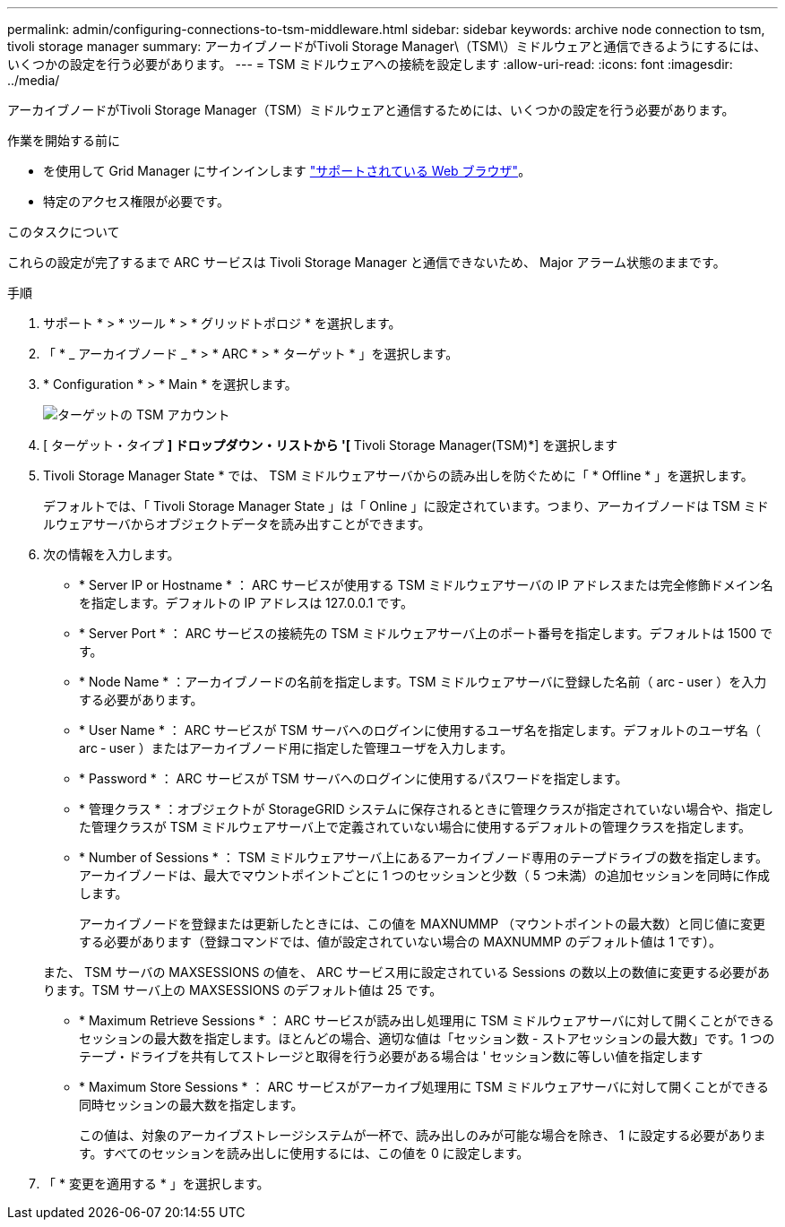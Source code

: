 ---
permalink: admin/configuring-connections-to-tsm-middleware.html 
sidebar: sidebar 
keywords: archive node connection to tsm, tivoli storage manager 
summary: アーカイブノードがTivoli Storage Manager\（TSM\）ミドルウェアと通信できるようにするには、いくつかの設定を行う必要があります。 
---
= TSM ミドルウェアへの接続を設定します
:allow-uri-read: 
:icons: font
:imagesdir: ../media/


[role="lead"]
アーカイブノードがTivoli Storage Manager（TSM）ミドルウェアと通信するためには、いくつかの設定を行う必要があります。

.作業を開始する前に
* を使用して Grid Manager にサインインします link:../admin/web-browser-requirements.html["サポートされている Web ブラウザ"]。
* 特定のアクセス権限が必要です。


.このタスクについて
これらの設定が完了するまで ARC サービスは Tivoli Storage Manager と通信できないため、 Major アラーム状態のままです。

.手順
. サポート * > * ツール * > * グリッドトポロジ * を選択します。
. 「 * _ アーカイブノード _ * > * ARC * > * ターゲット * 」を選択します。
. * Configuration * > * Main * を選択します。
+
image::../media/configuring_tsm_middleware.gif[ターゲットの TSM アカウント]

. [ ターゲット・タイプ *] ドロップダウン・リストから '[* Tivoli Storage Manager(TSM)*] を選択します
. Tivoli Storage Manager State * では、 TSM ミドルウェアサーバからの読み出しを防ぐために「 * Offline * 」を選択します。
+
デフォルトでは、「 Tivoli Storage Manager State 」は「 Online 」に設定されています。つまり、アーカイブノードは TSM ミドルウェアサーバからオブジェクトデータを読み出すことができます。

. 次の情報を入力します。
+
** * Server IP or Hostname * ： ARC サービスが使用する TSM ミドルウェアサーバの IP アドレスまたは完全修飾ドメイン名を指定します。デフォルトの IP アドレスは 127.0.0.1 です。
** * Server Port * ： ARC サービスの接続先の TSM ミドルウェアサーバ上のポート番号を指定します。デフォルトは 1500 です。
** * Node Name * ：アーカイブノードの名前を指定します。TSM ミドルウェアサーバに登録した名前（ arc ‐ user ）を入力する必要があります。
** * User Name * ： ARC サービスが TSM サーバへのログインに使用するユーザ名を指定します。デフォルトのユーザ名（ arc ‐ user ）またはアーカイブノード用に指定した管理ユーザを入力します。
** * Password * ： ARC サービスが TSM サーバへのログインに使用するパスワードを指定します。
** * 管理クラス * ：オブジェクトが StorageGRID システムに保存されるときに管理クラスが指定されていない場合や、指定した管理クラスが TSM ミドルウェアサーバ上で定義されていない場合に使用するデフォルトの管理クラスを指定します。
** * Number of Sessions * ： TSM ミドルウェアサーバ上にあるアーカイブノード専用のテープドライブの数を指定します。アーカイブノードは、最大でマウントポイントごとに 1 つのセッションと少数（ 5 つ未満）の追加セッションを同時に作成します。
+
アーカイブノードを登録または更新したときには、この値を MAXNUMMP （マウントポイントの最大数）と同じ値に変更する必要があります（登録コマンドでは、値が設定されていない場合の MAXNUMMP のデフォルト値は 1 です）。

+
また、 TSM サーバの MAXSESSIONS の値を、 ARC サービス用に設定されている Sessions の数以上の数値に変更する必要があります。TSM サーバ上の MAXSESSIONS のデフォルト値は 25 です。

** * Maximum Retrieve Sessions * ： ARC サービスが読み出し処理用に TSM ミドルウェアサーバに対して開くことができるセッションの最大数を指定します。ほとんどの場合、適切な値は「セッション数 - ストアセッションの最大数」です。1 つのテープ・ドライブを共有してストレージと取得を行う必要がある場合は ' セッション数に等しい値を指定します
** * Maximum Store Sessions * ： ARC サービスがアーカイブ処理用に TSM ミドルウェアサーバに対して開くことができる同時セッションの最大数を指定します。
+
この値は、対象のアーカイブストレージシステムが一杯で、読み出しのみが可能な場合を除き、 1 に設定する必要があります。すべてのセッションを読み出しに使用するには、この値を 0 に設定します。



. 「 * 変更を適用する * 」を選択します。


